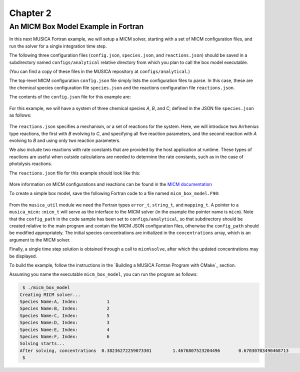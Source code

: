Chapter 2
=========

An MICM Box Model Example in Fortran
--------------------------------------

In this next MUSICA Fortran example,
we will setup a MICM solver, starting with a set of MICM configuration files,
and run the solver for a single integration time step.

The following three configuration files (``config.json``, ``species.json``, and ``reactions.json``)
should be saved in a subdirectory named ``configs/analytical`` relative directory
from which you plan to call the box model executable.

(You can find a copy of these files in the MUSICA repository at ``configs/analytical``.)

The top-level MICM configuration ``config.json`` file
simply lists the configuration files to parse. In this case, these are the 
chemical species configuration file ``species.json`` and
the reactions configuration file ``reactions.json``.

The contents of the ``config.json`` file for this example are:

  .. literalinclude:: ../../../configs/analytical/config.json
    :language: json

For this example, we will have a system of three chemical species
`A`, `B`, and `C`, defined in the JSON file ``species.json`` as follows:

  .. literalinclude:: ../../../configs/analytical/species.json
    :language: json

The ``reactions.json`` specifies a mechanism, or a set of reactions for the system.
Here, we will introduce two Arrhenius type reactions, the first
with `B` evolving to `C`, and specifying all five reaction parameters,
and the second reaction with `A` evolving to `B` and using only two reaction parameters.

We also include two reactions with rate constants that are provided by the host
application at runtime. These types of reactions are useful when outside calculations
are needed to determine the rate constants, such as in the case of photolysis reactions.

The ``reactions.json`` file for this example should look like this:

  .. literalinclude:: ../../../configs/analytical/reactions.json
    :language: json

More information on MICM configurations and reactions can be found in the `MICM documentation
<https://ncar.github.io/micm/user_guide/>`_

To create a simple box model, save the following Fortran code to a file named ``micm_box_model.F90``: 

  .. literalinclude:: ../../../fortran/test/fetch_content_integration/test_micm_box_model.F90
    :language: f90

From the ``musica_util`` module we need the Fortran types
``error_t``, ``string_t``, and ``mapping_t``.
A pointer to a ``musica_micm::micm_t`` will serve as the interface to the MICM solver
(in the example the pointer name is ``micm``).
Note that the ``config_path`` in the code sample has been set to ``configs/analytical``,
so that subdirectory should be created relative to the main program and contain
the MICM JSON configuration files,
otherwise the ``config_path`` should be modified appropriately.
The initial species concentrations are initialized in the ``concentrations`` array,
which is an argument to the MICM solver.

Finally, a single time step solution is obtained through a call to ``micm%solve``,
after which the updated concentrations may be displayed.

To build the example, follow the instructions in the `Building a MUSICA Fortran Program with CMake`_ section.

Assuming you name the executable ``micm_box_model``, you can run the program as follows:

.. code-block:: bash

  $ ./micm_box_model
 Creating MICM solver...
 Species Name:A, Index:           1
 Species Name:B, Index:           2
 Species Name:C, Index:           5
 Species Name:D, Index:           3
 Species Name:E, Index:           4
 Species Name:F, Index:           6
 Solving starts...
 After solving, concentrations  0.38236272259073301        1.4676807523204496       0.67030703490468713        1.1155750798779909        1.1499565250888166        1.2141178852173222
  $

